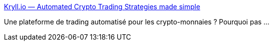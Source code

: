 :jbake-type: post
:jbake-status: published
:jbake-title: Kryll.io — Automated Crypto Trading Strategies made simple
:jbake-tags: web,trading,bitcoin,_mois_août,_année_2018
:jbake-date: 2018-08-30
:jbake-depth: ../
:jbake-uri: shaarli/1535655079000.adoc
:jbake-source: https://nicolas-delsaux.hd.free.fr/Shaarli?searchterm=https%3A%2F%2Fkryll.io%2F&searchtags=web+trading+bitcoin+_mois_ao%C3%BBt+_ann%C3%A9e_2018
:jbake-style: shaarli

https://kryll.io/[Kryll.io — Automated Crypto Trading Strategies made simple]

Une plateforme de trading automatisé pour les crypto-monnaies ? Pourquoi pas ...
